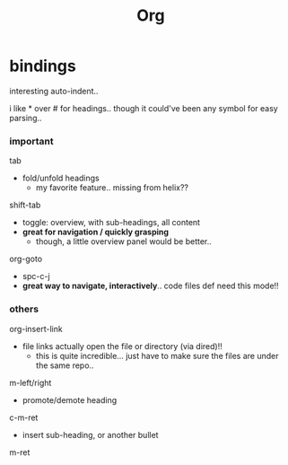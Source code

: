 #+title: Org




* bindings

interesting auto-indent..

i like * over # for headings.. though it could've been any symbol for easy parsing..

*** important
tab
  - fold/unfold headings
    - my favorite feature.. missing from helix??

shift-tab
  - toggle: overview, with sub-headings, all content
  - *great for navigation / quickly grasping*
    - though, a little overview panel would be better..

org-goto
  - spc-c-j
  - *great way to navigate, interactively*.. code files def need this mode!!


*** others
org-insert-link
  - file links actually open the file or directory (via dired)!!
    -  this is quite incredible... just have to make sure the files are under the same repo..

m-left/right
  - promote/demote heading

c-m-ret
  - insert sub-heading, or another bullet

m-ret
